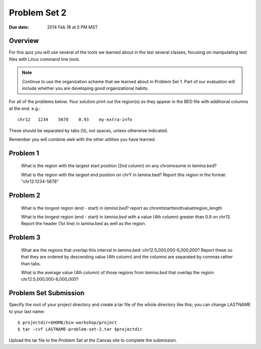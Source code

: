 Problem Set 2
=============

:Due date: 2014 Feb 18 at 5 PM MST

Overview
--------
For this quiz you will use several of the tools we learned about in the
last several classes, focusing on manipulating text files with Linux
command line tools.

.. note::

    Continue to use the organization scheme that we learned about in
    Problem Set 1. Part of our evaluation will include whether you are
    developing good organizational habits.

For all of the problems below. Your solution print out the region(s) as
they appear in the BED file with additional columns at the end. e.g.::

    chr12   1234    5678    0.93    my-extra-info

These should be separated by tabs (\\t), not spaces, unless otherwise indicated.

Remember you will combine `awk` with the other utilities you have learned.

Problem 1
---------

    What is the region with the largest start position (2nd column) on any
    chromosome in `lamina.bed`?

    What is the region with the largest end position on chrY in
    lamina.bed? Report this region in the format: "chr12:1234-5678"


Problem 2
---------

    What is the longest region (end - start) in `lamina.bed`?
    report as chrom\tstart\tend\tvalue\tregion_length

    What is the longest region (end - start) in `lamina.bed` with a value
    (4th column) greater than 0.9 on chr13. Report the header (1st line) in
    lamina.bed as well as the region.

Problem 3
---------

    What are the regions that overlap this interval in `lamina.bed`: 
    chr12:5,000,000-6,000,000? Report these so that they are ordered
    by descending value (4th column) and the columns are separated by commas
    rather than tabs.

    What is the average value (4th column) of those regions from `lamina.bed`
    that overlap the region: chr12:5,000,000-6,000,000?
    

Problem Set Submission
----------------------
Specify the root of your project directory and create a tar file of the whole
directory like this; you can change LASTNAME to your last name::

    $ projectdir=$HOME/bio-workshop/project
    $ tar -cvf LASTNAME-problem-set-2.tar $projectdir

Upload the tar file to the Problem Set at the Canvas site to complete the
submission.

